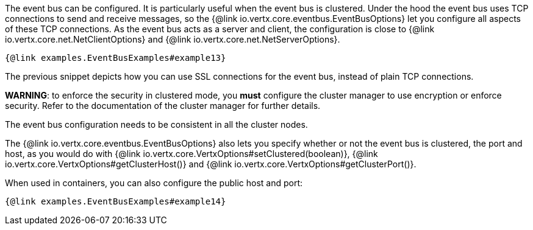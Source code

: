 The event bus can be configured. It is particularly useful when the event bus is clustered.
Under the hood the event bus uses TCP connections to send and receive messages, so the {@link io.vertx.core.eventbus.EventBusOptions} let you configure all aspects of these TCP connections.
As the event bus acts as a server and client, the configuration is close to {@link io.vertx.core.net.NetClientOptions} and {@link io.vertx.core.net.NetServerOptions}.

[source,$lang]
----
{@link examples.EventBusExamples#example13}
----

The previous snippet depicts how you can use SSL connections for the event bus, instead of plain TCP connections.

**WARNING**: to enforce the security in clustered mode, you **must** configure the cluster manager to use encryption or enforce security.
Refer to the documentation of the cluster manager for further details.

The event bus configuration needs to be consistent in all the cluster nodes.

The {@link io.vertx.core.eventbus.EventBusOptions} also lets you specify whether or not the event bus is
clustered, the port and host, as you would do with {@link io.vertx.core.VertxOptions#setClustered(boolean)},
 {@link io.vertx.core.VertxOptions#getClusterHost()} and {@link io.vertx.core.VertxOptions#getClusterPort()}.

When used in containers, you can also configure the public host and port:

[source,$lang]
----
{@link examples.EventBusExamples#example14}
----
